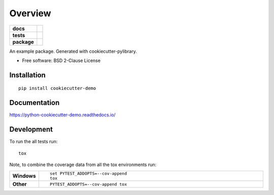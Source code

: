 ========
Overview
========

.. start-badges

.. list-table::
    :stub-columns: 1

    * - docs
      - |docs|
    * - tests
      - | |travis| |appveyor| |requires|
        | |codecov|
    * - package
      - | |version| |wheel| |supported-versions| |supported-implementations|
        | |commits-since|

.. |docs| image:: https://readthedocs.org/projects/python-cookiecutter-demo/badge/?style=flat
    :target: https://readthedocs.org/projects/python-cookiecutter-demo
    :alt: Documentation Status


.. |travis| image:: https://travis-ci.org/dsem/python-cookiecutter-demo.svg?branch=master
    :alt: Travis-CI Build Status
    :target: https://travis-ci.org/dsem/python-cookiecutter-demo

.. |appveyor| image:: https://ci.appveyor.com/api/projects/status/github/dsem/python-cookiecutter-demo?branch=master&svg=true
    :alt: AppVeyor Build Status
    :target: https://ci.appveyor.com/project/dsem/python-cookiecutter-demo

.. |requires| image:: https://requires.io/github/dsem/python-cookiecutter-demo/requirements.svg?branch=master
    :alt: Requirements Status
    :target: https://requires.io/github/dsem/python-cookiecutter-demo/requirements/?branch=master

.. |codecov| image:: https://codecov.io/github/dsem/python-cookiecutter-demo/coverage.svg?branch=master
    :alt: Coverage Status
    :target: https://codecov.io/github/dsem/python-cookiecutter-demo

.. |version| image:: https://img.shields.io/pypi/v/cookiecutter-demo.svg
    :alt: PyPI Package latest release
    :target: https://pypi.python.org/pypi/cookiecutter-demo

.. |commits-since| image:: https://img.shields.io/github/commits-since/dsem/python-cookiecutter-demo/v0.1.0.svg
    :alt: Commits since latest release
    :target: https://github.com/dsem/python-cookiecutter-demo/compare/v0.1.0...master

.. |wheel| image:: https://img.shields.io/pypi/wheel/cookiecutter-demo.svg
    :alt: PyPI Wheel
    :target: https://pypi.python.org/pypi/cookiecutter-demo

.. |supported-versions| image:: https://img.shields.io/pypi/pyversions/cookiecutter-demo.svg
    :alt: Supported versions
    :target: https://pypi.python.org/pypi/cookiecutter-demo

.. |supported-implementations| image:: https://img.shields.io/pypi/implementation/cookiecutter-demo.svg
    :alt: Supported implementations
    :target: https://pypi.python.org/pypi/cookiecutter-demo


.. end-badges

An example package. Generated with cookiecutter-pylibrary.

* Free software: BSD 2-Clause License

Installation
============

::

    pip install cookiecutter-demo

Documentation
=============


https://python-cookiecutter-demo.readthedocs.io/


Development
===========

To run the all tests run::

    tox

Note, to combine the coverage data from all the tox environments run:

.. list-table::
    :widths: 10 90
    :stub-columns: 1

    - - Windows
      - ::

            set PYTEST_ADDOPTS=--cov-append
            tox

    - - Other
      - ::

            PYTEST_ADDOPTS=--cov-append tox
